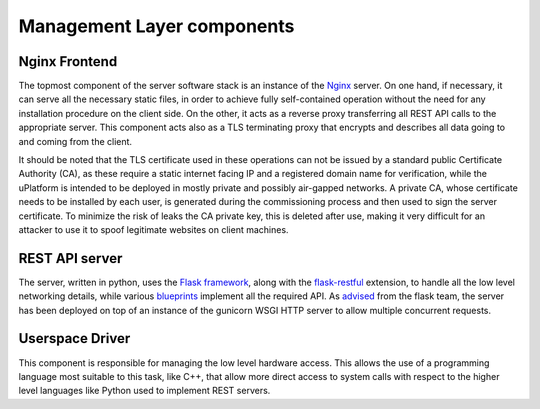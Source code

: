 .. _layer_components:

============================
Management Layer components
============================

-------------------------
Nginx Frontend
-------------------------


The topmost component of the server software stack is an instance of the `Nginx <https://www.nginx.com/>`_ server.
On one hand, if necessary, it can serve all the necessary static files, in order to achieve fully self-contained 
operation without the need for any installation procedure on the client side. On the other, it acts as a reverse 
proxy transferring all REST API calls to the appropriate server. This component acts also as a TLS terminating proxy 
that encrypts and describes all data going to and coming from the client. 

It should be noted that the TLS certificate used in these operations can not be issued by a standard public Certificate Authority (CA),
as these require a static internet facing IP and a registered domain name for verification, while the uPlatform is intended 
to be deployed in mostly private and possibly air-gapped networks. A private CA, whose certificate needs to be installed by each user, is generated
during the commissioning process and then used to sign the server certificate. To minimize the risk of leaks the CA private key, this is deleted
after use, making it very difficult for an attacker to use it to spoof legitimate websites on client machines.

-------------------------
 REST API server
-------------------------


The server, written in python, uses the `Flask framework <https://www.palletsprojects.com/p/flask/>`_,
along with the `flask-restful <https://flask-restful.readthedocs.io/en/latest/>`_ extension,
to handle all the low level networking details, while various `blueprints <https://flask.palletsprojects.com/en/1.1.x/blueprints/>`_
implement all the required API. As `advised <https://flask.palletsprojects.com/en/1.1.x/deploying/>`_ from the flask team, the server
has been deployed on top of an instance of the gunicorn WSGI HTTP server to allow multiple concurrent requests.

--------------------------
Userspace Driver
--------------------------

This component is responsible for managing the low level hardware access. This allows the use of a programming language most suitable to this task,
like C++, that allow more direct access to system calls with respect to the higher level languages like Python used to implement REST servers.